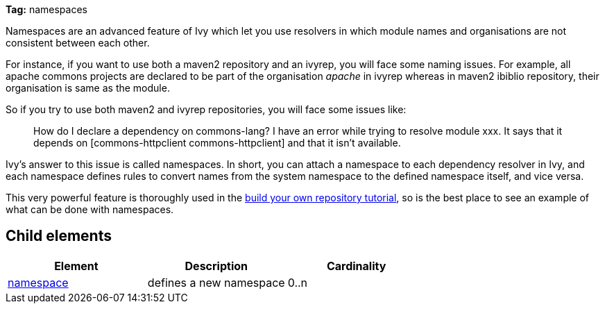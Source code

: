 
*Tag:* namespaces

Namespaces are an advanced feature of Ivy which let you use resolvers in which module names and organisations are not consistent between each other.

For instance, if you want to use both a maven2 repository and an ivyrep, you will face some naming issues. For example, all apache commons projects are declared to be part of the organisation __apache__ in ivyrep whereas in maven2 ibiblio repository, their organisation is same as the module.

So if you try to use both maven2 and ivyrep repositories, you will face some issues like:
[quote]
_______
How do I declare a dependency on commons-lang?
I have an error while trying to resolve module xxx. It says that it depends on [commons-httpclient commons-httpclient] and that it isn't available.
_______

Ivy's answer to this issue is called namespaces. In short, you can attach a namespace to each dependency resolver in Ivy, and each namespace defines rules to convert names from the system namespace to the defined namespace itself, and vice versa.

This very powerful feature is thoroughly used in the link:../tutorial/build-repository/advanced.html[build your own repository tutorial], so is the best place to see an example of what can be done with namespaces.


== Child elements


[options="header"]
|=======
|Element|Description|Cardinality
|link:../settings/namespace.html[namespace]|defines a new namespace|0..n
|=======


	